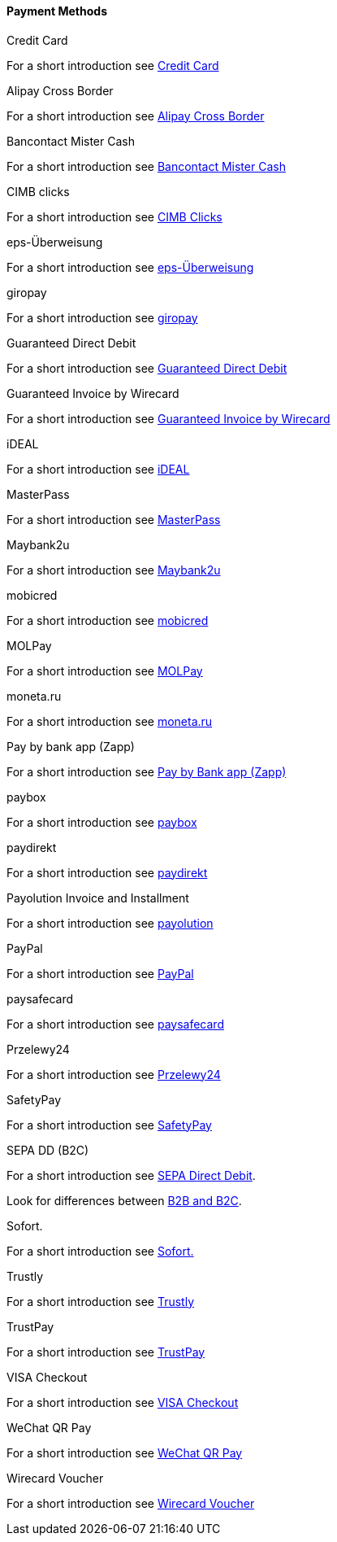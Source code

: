 [#PP_PaymentMethods]
==== Payment Methods

.Credit Card
For a short introduction see <<CreditCard_Introduction, Credit Card>>

.Alipay Cross Border
For a short introduction see <<API_AlipayCrossBorder_Introduction, Alipay Cross Border>>

.Bancontact Mister Cash
For a short introduction see <<BancontactMisterCash_Introduction, Bancontact Mister Cash>>

.CIMB clicks
For a short introduction see <<CIMBClicks_Introduction, CIMB Clicks>>

.eps-Überweisung
For a short introduction see <<eps_Introduction, eps-Überweisung>>

.giropay
For a short introduction see <<giropay_Introduction, giropay>>

.Guaranteed Direct Debit
For a short introduction see <<GuaranteedDirectDebit_Introduction, Guaranteed Direct Debit>>

.Guaranteed Invoice by Wirecard
For a short introduction see <<GuaranteedInvoice_Introduction, Guaranteed Invoice by Wirecard>>

.iDEAL
For a short introduction see <<iDEAL_Introduction, iDEAL>>

.MasterPass
For a short introduction see <<API_MasterPass_Introduction, MasterPass>>

.Maybank2u
For a short introduction see <<Maybank2u_Introduction, Maybank2u>>

.mobicred
For a short introduction see <<mobicred_Introduction, mobicred>>

.MOLPay
For a short introduction see <<MOLPay_Introduction, MOLPay>>

.moneta.ru
For a short introduction see <<monetaRu_Introduction, moneta.ru>>

.Pay by bank app (Zapp)
For a short introduction see <<API_PaybyBankapp_Introduction, Pay by Bank app (Zapp)>>

.paybox
For a short introduction see <<paybox_Introduction, paybox>>

.paydirekt
For a short introduction see <<paydirekt_Introduction, paydirekt>>

.Payolution Invoice and Installment
For a short introduction see <<payolution_Introduction, payolution>>

.PayPal
For a short introduction see <<API_PayPal_Introduction, PayPal>>

.paysafecard
For a short introduction see <<paysafecard_Introduction, paysafecard>>

.Przelewy24
For a short introduction see <<Przelewy24_Introduction, Przelewy24>>

.SafetyPay
For a short introduction see <<SafetyPay_Introduction, SafetyPay>>

.SEPA DD (B2C)
For a short introduction see <<SEPADirectDebit, SEPA Direct Debit>>.

Look for differences between <<SEPADirectDebit_Fields_SpecificFields_B2B, B2B and B2C>>.

.Sofort.
For a short introduction see <<Sofort_Introduction, Sofort.>>

.Trustly
For a short introduction see <<Trustly_Introduction, Trustly>>

.TrustPay
For a short introduction see <<TrustPay_Introduction, TrustPay>>

.VISA Checkout
For a short introduction see <<VISACheckout_Introduction, VISA Checkout>>

.WeChat QR Pay
For a short introduction see <<API_WeChatQRPay_Introduction, WeChat QR Pay>>

.Wirecard Voucher
For a short introduction see <<WirecardVoucher_Introduction, Wirecard Voucher>>

//-
